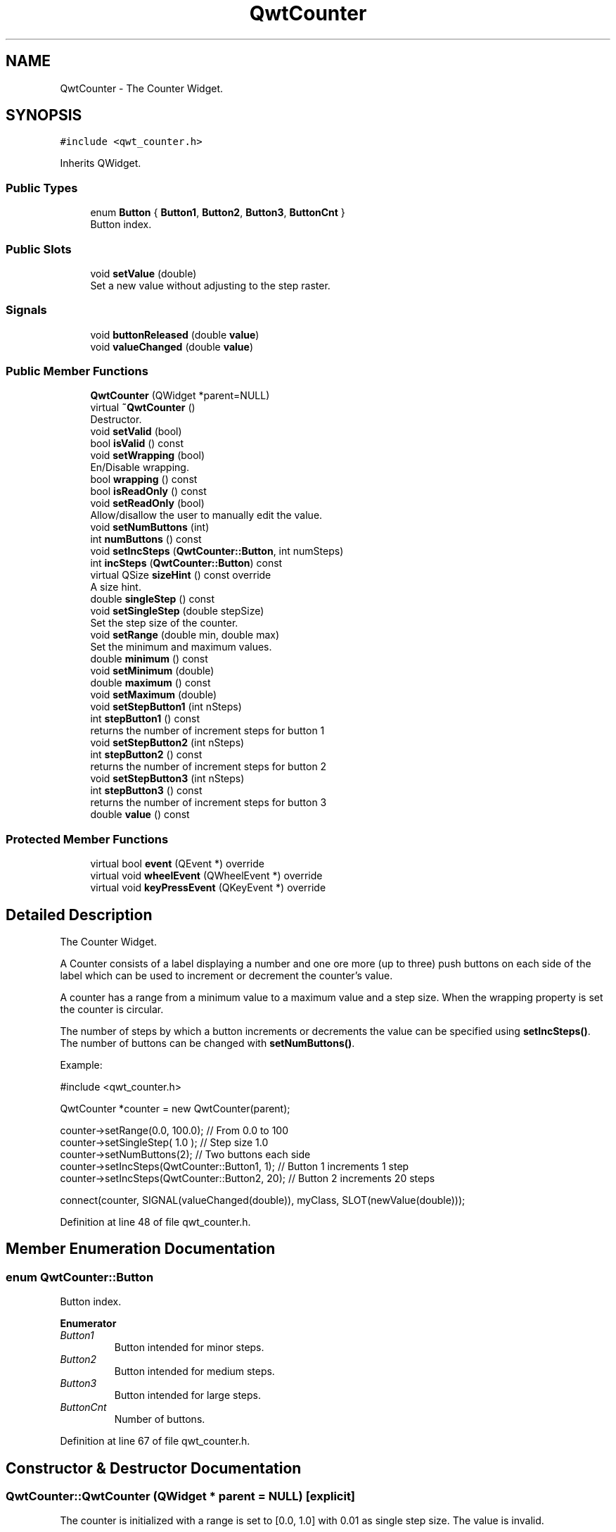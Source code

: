 .TH "QwtCounter" 3 "Sun Jul 18 2021" "Version 6.2.0" "Qwt User's Guide" \" -*- nroff -*-
.ad l
.nh
.SH NAME
QwtCounter \- The Counter Widget\&.  

.SH SYNOPSIS
.br
.PP
.PP
\fC#include <qwt_counter\&.h>\fP
.PP
Inherits QWidget\&.
.SS "Public Types"

.in +1c
.ti -1c
.RI "enum \fBButton\fP { \fBButton1\fP, \fBButton2\fP, \fBButton3\fP, \fBButtonCnt\fP }"
.br
.RI "Button index\&. "
.in -1c
.SS "Public Slots"

.in +1c
.ti -1c
.RI "void \fBsetValue\fP (double)"
.br
.RI "Set a new value without adjusting to the step raster\&. "
.in -1c
.SS "Signals"

.in +1c
.ti -1c
.RI "void \fBbuttonReleased\fP (double \fBvalue\fP)"
.br
.ti -1c
.RI "void \fBvalueChanged\fP (double \fBvalue\fP)"
.br
.in -1c
.SS "Public Member Functions"

.in +1c
.ti -1c
.RI "\fBQwtCounter\fP (QWidget *parent=NULL)"
.br
.ti -1c
.RI "virtual \fB~QwtCounter\fP ()"
.br
.RI "Destructor\&. "
.ti -1c
.RI "void \fBsetValid\fP (bool)"
.br
.ti -1c
.RI "bool \fBisValid\fP () const"
.br
.ti -1c
.RI "void \fBsetWrapping\fP (bool)"
.br
.RI "En/Disable wrapping\&. "
.ti -1c
.RI "bool \fBwrapping\fP () const"
.br
.ti -1c
.RI "bool \fBisReadOnly\fP () const"
.br
.ti -1c
.RI "void \fBsetReadOnly\fP (bool)"
.br
.RI "Allow/disallow the user to manually edit the value\&. "
.ti -1c
.RI "void \fBsetNumButtons\fP (int)"
.br
.ti -1c
.RI "int \fBnumButtons\fP () const"
.br
.ti -1c
.RI "void \fBsetIncSteps\fP (\fBQwtCounter::Button\fP, int numSteps)"
.br
.ti -1c
.RI "int \fBincSteps\fP (\fBQwtCounter::Button\fP) const"
.br
.ti -1c
.RI "virtual QSize \fBsizeHint\fP () const override"
.br
.RI "A size hint\&. "
.ti -1c
.RI "double \fBsingleStep\fP () const"
.br
.ti -1c
.RI "void \fBsetSingleStep\fP (double stepSize)"
.br
.RI "Set the step size of the counter\&. "
.ti -1c
.RI "void \fBsetRange\fP (double min, double max)"
.br
.RI "Set the minimum and maximum values\&. "
.ti -1c
.RI "double \fBminimum\fP () const"
.br
.ti -1c
.RI "void \fBsetMinimum\fP (double)"
.br
.ti -1c
.RI "double \fBmaximum\fP () const"
.br
.ti -1c
.RI "void \fBsetMaximum\fP (double)"
.br
.ti -1c
.RI "void \fBsetStepButton1\fP (int nSteps)"
.br
.ti -1c
.RI "int \fBstepButton1\fP () const"
.br
.RI "returns the number of increment steps for button 1 "
.ti -1c
.RI "void \fBsetStepButton2\fP (int nSteps)"
.br
.ti -1c
.RI "int \fBstepButton2\fP () const"
.br
.RI "returns the number of increment steps for button 2 "
.ti -1c
.RI "void \fBsetStepButton3\fP (int nSteps)"
.br
.ti -1c
.RI "int \fBstepButton3\fP () const"
.br
.RI "returns the number of increment steps for button 3 "
.ti -1c
.RI "double \fBvalue\fP () const"
.br
.in -1c
.SS "Protected Member Functions"

.in +1c
.ti -1c
.RI "virtual bool \fBevent\fP (QEvent *) override"
.br
.ti -1c
.RI "virtual void \fBwheelEvent\fP (QWheelEvent *) override"
.br
.ti -1c
.RI "virtual void \fBkeyPressEvent\fP (QKeyEvent *) override"
.br
.in -1c
.SH "Detailed Description"
.PP 
The Counter Widget\&. 

A Counter consists of a label displaying a number and one ore more (up to three) push buttons on each side of the label which can be used to increment or decrement the counter's value\&.
.PP
A counter has a range from a minimum value to a maximum value and a step size\&. When the wrapping property is set the counter is circular\&.
.PP
The number of steps by which a button increments or decrements the value can be specified using \fBsetIncSteps()\fP\&. The number of buttons can be changed with \fBsetNumButtons()\fP\&.
.PP
Example: 
.PP
.nf
#include <qwt_counter\&.h>

  QwtCounter *counter = new QwtCounter(parent);

  counter->setRange(0\&.0, 100\&.0);                  // From 0\&.0 to 100
  counter->setSingleStep( 1\&.0 );                  // Step size 1\&.0
  counter->setNumButtons(2);                      // Two buttons each side
  counter->setIncSteps(QwtCounter::Button1, 1);   // Button 1 increments 1 step
  counter->setIncSteps(QwtCounter::Button2, 20);  // Button 2 increments 20 steps

  connect(counter, SIGNAL(valueChanged(double)), myClass, SLOT(newValue(double)));

.fi
.PP
 
.PP
Definition at line 48 of file qwt_counter\&.h\&.
.SH "Member Enumeration Documentation"
.PP 
.SS "enum \fBQwtCounter::Button\fP"

.PP
Button index\&. 
.PP
\fBEnumerator\fP
.in +1c
.TP
\fB\fIButton1 \fP\fP
Button intended for minor steps\&. 
.TP
\fB\fIButton2 \fP\fP
Button intended for medium steps\&. 
.TP
\fB\fIButton3 \fP\fP
Button intended for large steps\&. 
.TP
\fB\fIButtonCnt \fP\fP
Number of buttons\&. 
.PP
Definition at line 67 of file qwt_counter\&.h\&.
.SH "Constructor & Destructor Documentation"
.PP 
.SS "QwtCounter::QwtCounter (QWidget * parent = \fCNULL\fP)\fC [explicit]\fP"
The counter is initialized with a range is set to [0\&.0, 1\&.0] with 0\&.01 as single step size\&. The value is invalid\&.
.PP
The default number of buttons is set to 2\&. The default increments are: 
.PD 0

.IP "\(bu" 2
Button 1: 1 step 
.IP "\(bu" 2
Button 2: 10 steps 
.IP "\(bu" 2
Button 3: 100 steps
.PP
\fBParameters\fP
.RS 4
\fIparent\fP 
.RE
.PP

.PP
Definition at line 65 of file qwt_counter\&.cpp\&.
.SH "Member Function Documentation"
.PP 
.SS "void QwtCounter::buttonReleased (double value)\fC [signal]\fP"
This signal is emitted when a button has been released 
.PP
\fBParameters\fP
.RS 4
\fIvalue\fP The new value 
.RE
.PP

.SS "bool QwtCounter::event (QEvent * event)\fC [override]\fP, \fC [protected]\fP, \fC [virtual]\fP"
Handle QEvent::PolishRequest events 
.PP
\fBParameters\fP
.RS 4
\fIevent\fP Event 
.RE
.PP
\fBReturns\fP
.RS 4
see QWidget::event() 
.RE
.PP

.PP
Definition at line 485 of file qwt_counter\&.cpp\&.
.SS "int QwtCounter::incSteps (\fBQwtCounter::Button\fP button) const"

.PP
\fBReturns\fP
.RS 4
The number of steps by which a specified button increments the value or 0 if the button is invalid\&. 
.RE
.PP
\fBParameters\fP
.RS 4
\fIbutton\fP Button index
.RE
.PP
\fBSee also\fP
.RS 4
\fBsetIncSteps()\fP 
.RE
.PP

.PP
Definition at line 416 of file qwt_counter\&.cpp\&.
.SS "bool QwtCounter::isReadOnly () const"

.PP
\fBReturns\fP
.RS 4
True, when the line line edit is read only\&. (default is no) 
.RE
.PP
\fBSee also\fP
.RS 4
\fBsetReadOnly()\fP 
.RE
.PP

.PP
Definition at line 186 of file qwt_counter\&.cpp\&.
.SS "bool QwtCounter::isValid () const"

.PP
\fBReturns\fP
.RS 4
True, if the value is valid 
.RE
.PP
\fBSee also\fP
.RS 4
\fBsetValid()\fP, \fBsetValue()\fP 
.RE
.PP

.PP
Definition at line 166 of file qwt_counter\&.cpp\&.
.SS "void QwtCounter::keyPressEvent (QKeyEvent * event)\fC [override]\fP, \fC [protected]\fP, \fC [virtual]\fP"
Handle key events
.PP
.IP "\(bu" 2
Ctrl + Qt::Key_Home
.br
 Step to \fBminimum()\fP
.IP "\(bu" 2
Ctrl + Qt::Key_End
.br
 Step to \fBmaximum()\fP
.IP "\(bu" 2
Qt::Key_Up
.br
 Increment by incSteps(QwtCounter::Button1)
.IP "\(bu" 2
Qt::Key_Down
.br
 Decrement by incSteps(QwtCounter::Button1)
.IP "\(bu" 2
Qt::Key_PageUp
.br
 Increment by incSteps(QwtCounter::Button2)
.IP "\(bu" 2
Qt::Key_PageDown
.br
 Decrement by incSteps(QwtCounter::Button2)
.IP "\(bu" 2
Shift + Qt::Key_PageUp
.br
 Increment by incSteps(QwtCounter::Button3)
.IP "\(bu" 2
Shift + Qt::Key_PageDown
.br
 Decrement by incSteps(QwtCounter::Button3)
.PP
.PP
\fBParameters\fP
.RS 4
\fIevent\fP Key event 
.RE
.PP

.PP
Definition at line 524 of file qwt_counter\&.cpp\&.
.SS "double QwtCounter::maximum () const"

.PP
\fBReturns\fP
.RS 4
The maximum of the range 
.RE
.PP
\fBSee also\fP
.RS 4
\fBsetRange()\fP, \fBsetMaximum()\fP, \fBminimum()\fP 
.RE
.PP

.PP
Definition at line 306 of file qwt_counter\&.cpp\&.
.SS "double QwtCounter::minimum () const"

.PP
\fBReturns\fP
.RS 4
The minimum of the range 
.RE
.PP
\fBSee also\fP
.RS 4
\fBsetRange()\fP, \fBsetMinimum()\fP, \fBmaximum()\fP 
.RE
.PP

.PP
Definition at line 286 of file qwt_counter\&.cpp\&.
.SS "int QwtCounter::numButtons () const"

.PP
\fBReturns\fP
.RS 4
The number of buttons on each side of the widget\&. 
.RE
.PP
\fBSee also\fP
.RS 4
\fBsetNumButtons()\fP 
.RE
.PP

.PP
Definition at line 388 of file qwt_counter\&.cpp\&.
.SS "void QwtCounter::setIncSteps (\fBQwtCounter::Button\fP button, int numSteps)"
Specify the number of steps by which the value is incremented or decremented when a specified button is pushed\&.
.PP
\fBParameters\fP
.RS 4
\fIbutton\fP Button index 
.br
\fInumSteps\fP Number of steps
.RE
.PP
\fBSee also\fP
.RS 4
\fBincSteps()\fP 
.RE
.PP

.PP
Definition at line 403 of file qwt_counter\&.cpp\&.
.SS "void QwtCounter::setMaximum (double value)"
Set the maximum value of the range
.PP
\fBParameters\fP
.RS 4
\fIvalue\fP Maximum value 
.RE
.PP
\fBSee also\fP
.RS 4
\fBsetRange()\fP, \fBsetMinimum()\fP, \fBmaximum()\fP 
.RE
.PP

.PP
Definition at line 297 of file qwt_counter\&.cpp\&.
.SS "void QwtCounter::setMinimum (double value)"
Set the minimum value of the range
.PP
\fBParameters\fP
.RS 4
\fIvalue\fP Minimum value 
.RE
.PP
\fBSee also\fP
.RS 4
\fBsetRange()\fP, \fBsetMaximum()\fP, \fBminimum()\fP
.RE
.PP
\fBNote\fP
.RS 4
The maximum is adjusted if necessary to ensure that the range remains valid\&. 
.RE
.PP

.PP
Definition at line 277 of file qwt_counter\&.cpp\&.
.SS "void QwtCounter::setNumButtons (int numButtons)"
Specify the number of buttons on each side of the label
.PP
\fBParameters\fP
.RS 4
\fInumButtons\fP Number of buttons 
.RE
.PP
\fBSee also\fP
.RS 4
\fBnumButtons()\fP 
.RE
.PP

.PP
Definition at line 362 of file qwt_counter\&.cpp\&.
.SS "void QwtCounter::setRange (double min, double max)"

.PP
Set the minimum and maximum values\&. The maximum is adjusted if necessary to ensure that the range remains valid\&. The value might be modified to be inside of the range\&.
.PP
\fBParameters\fP
.RS 4
\fImin\fP Minimum value 
.br
\fImax\fP Maximum value
.RE
.PP
\fBSee also\fP
.RS 4
\fBminimum()\fP, \fBmaximum()\fP 
.RE
.PP

.PP
Definition at line 241 of file qwt_counter\&.cpp\&.
.SS "void QwtCounter::setReadOnly (bool on)"

.PP
Allow/disallow the user to manually edit the value\&. 
.PP
\fBParameters\fP
.RS 4
\fIon\fP True disable editing 
.RE
.PP
\fBSee also\fP
.RS 4
\fBisReadOnly()\fP 
.RE
.PP

.PP
Definition at line 177 of file qwt_counter\&.cpp\&.
.SS "void QwtCounter::setSingleStep (double stepSize)"

.PP
Set the step size of the counter\&. A value <= 0\&.0 disables stepping
.PP
\fBParameters\fP
.RS 4
\fIstepSize\fP Single step size 
.RE
.PP
\fBSee also\fP
.RS 4
\fBsingleStep()\fP 
.RE
.PP

.PP
Definition at line 319 of file qwt_counter\&.cpp\&.
.SS "void QwtCounter::setStepButton1 (int nSteps)"
Set the number of increment steps for button 1 
.PP
\fBParameters\fP
.RS 4
\fInSteps\fP Number of steps 
.RE
.PP

.PP
Definition at line 429 of file qwt_counter\&.cpp\&.
.SS "void QwtCounter::setStepButton2 (int nSteps)"
Set the number of increment steps for button 2 
.PP
\fBParameters\fP
.RS 4
\fInSteps\fP Number of steps 
.RE
.PP

.PP
Definition at line 444 of file qwt_counter\&.cpp\&.
.SS "void QwtCounter::setStepButton3 (int nSteps)"
Set the number of increment steps for button 3 
.PP
\fBParameters\fP
.RS 4
\fInSteps\fP Number of steps 
.RE
.PP

.PP
Definition at line 459 of file qwt_counter\&.cpp\&.
.SS "void QwtCounter::setValid (bool on)"
Set the counter to be in valid/invalid state
.PP
When the counter is set to invalid, no numbers are displayed and the buttons are disabled\&.
.PP
\fBParameters\fP
.RS 4
\fIon\fP If true the counter will be set as valid
.RE
.PP
\fBSee also\fP
.RS 4
\fBsetValue()\fP, \fBisValid()\fP 
.RE
.PP

.PP
Definition at line 142 of file qwt_counter\&.cpp\&.
.SS "void QwtCounter::setValue (double value)\fC [slot]\fP"

.PP
Set a new value without adjusting to the step raster\&. The state of the counter is set to be valid\&.
.PP
\fBParameters\fP
.RS 4
\fIvalue\fP New value
.RE
.PP
\fBSee also\fP
.RS 4
\fBisValid()\fP, \fBvalue()\fP, \fBvalueChanged()\fP 
.RE
.PP
\fBWarning\fP
.RS 4
The value is clipped when it lies outside the range\&. 
.RE
.PP

.PP
Definition at line 202 of file qwt_counter\&.cpp\&.
.SS "void QwtCounter::setWrapping (bool on)"

.PP
En/Disable wrapping\&. If wrapping is true stepping up from \fBmaximum()\fP value will take you to the \fBminimum()\fP value and vice versa\&.
.PP
\fBParameters\fP
.RS 4
\fIon\fP En/Disable wrapping 
.RE
.PP
\fBSee also\fP
.RS 4
\fBwrapping()\fP 
.RE
.PP

.PP
Definition at line 342 of file qwt_counter\&.cpp\&.
.SS "double QwtCounter::singleStep () const"

.PP
\fBReturns\fP
.RS 4
Single step size 
.RE
.PP
\fBSee also\fP
.RS 4
\fBsetSingleStep()\fP 
.RE
.PP

.PP
Definition at line 328 of file qwt_counter\&.cpp\&.
.SS "double QwtCounter::value () const"

.PP
\fBReturns\fP
.RS 4
Current value of the counter 
.RE
.PP
\fBSee also\fP
.RS 4
\fBsetValue()\fP, \fBvalueChanged()\fP 
.RE
.PP

.PP
Definition at line 225 of file qwt_counter\&.cpp\&.
.SS "void QwtCounter::valueChanged (double value)\fC [signal]\fP"
This signal is emitted when the counter's value has changed 
.PP
\fBParameters\fP
.RS 4
\fIvalue\fP The new value 
.RE
.PP

.SS "void QwtCounter::wheelEvent (QWheelEvent * event)\fC [override]\fP, \fC [protected]\fP, \fC [virtual]\fP"
Handle wheel events 
.PP
\fBParameters\fP
.RS 4
\fIevent\fP Wheel event 
.RE
.PP

.PP
Definition at line 591 of file qwt_counter\&.cpp\&.
.SS "bool QwtCounter::wrapping () const"

.PP
\fBReturns\fP
.RS 4
True, when wrapping is set 
.RE
.PP
\fBSee also\fP
.RS 4
\fBsetWrapping()\fP 
.RE
.PP

.PP
Definition at line 351 of file qwt_counter\&.cpp\&.

.SH "Author"
.PP 
Generated automatically by Doxygen for Qwt User's Guide from the source code\&.
